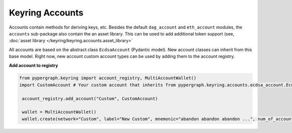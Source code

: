 Keyring Accounts
================

Accounts contain methods for deriving keys, etc. Besides the default ``dag_account`` and ``eth_account`` modules,
the ``accounts`` sub-package also contain the an asset library. This can be used to add additional token support (see,
:doc:`asset library </keyring/keyring.accounts.asset_library>`

All accounts are based on the abstract class ``EcdsaAccount`` (Pydantic model). New account classes can inherit from
this base model. Right now, new account custom account types can be used by adding them to the account registry.

**Add account to registry**

.. code-block:: python

   from pypergraph.keyring import account_registry, MultiAccountWallet()
   import CustomAccount # Your custom account that inherits from pypergraph.keyring.accounts.ecdsa_account.EcdsaAccount

    account_registry.add_account("Custom", CustomAccount)

    wallet = MultiAccountWallet()
    wallet.create(network="Custom", label="New Custom", mnemonic="abandon abandon abandon ...", num_of_accounts=3)
